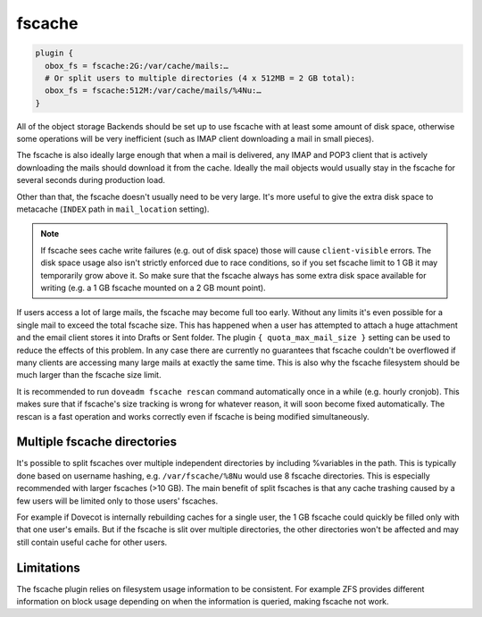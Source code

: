 .. _fscache:

=============
fscache
=============

.. code-block:: none

  plugin {
    obox_fs = fscache:2G:/var/cache/mails:…
    # Or split users to multiple directories (4 x 512MB = 2 GB total):
    obox_fs = fscache:512M:/var/cache/mails/%4Nu:…
  }


All of the object storage Backends should be set up to use fscache with at
least some amount of disk space, otherwise some operations will be very
inefficient (such as IMAP client downloading a mail in small pieces).

The fscache is also ideally large enough that when a mail is delivered, any
IMAP and POP3 client that is actively downloading the mails should download it
from the cache. Ideally the mail objects would usually stay in the fscache for
several seconds during production load.

Other than that, the fscache doesn't usually need to be very large. It's more
useful to give the extra disk space to metacache (``INDEX`` path in
``mail_location`` setting).

.. Note::

  If fscache sees cache write failures (e.g. out of disk space) those will
  cause ``client-visible`` errors. The disk space usage also isn't strictly
  enforced due to race conditions, so if you set fscache limit to 1 GB it may
  temporarily grow above it. So make sure that the fscache always has some
  extra disk space available for writing (e.g. a 1 GB fscache mounted on a 2 GB
  mount point).

If users access a lot of large mails, the fscache may become full too early.
Without any limits it's even possible for a single mail to exceed the total
fscache size. This has happened when a user has attempted to attach a huge
attachment and the email client stores it into Drafts or Sent folder. The
plugin ``{ quota_max_mail_size }`` setting can be used to reduce the effects of
this problem. In any case there are currently no guarantees that fscache
couldn't be overflowed if many clients are accessing many large mails at
exactly the same time. This is also why the fscache filesystem should be much
larger than the fscache size limit.

It is recommended to run ``doveadm fscache rescan`` command automatically
once in a while (e.g. hourly cronjob). This makes sure that if fscache's size
tracking is wrong for whatever reason, it will soon become fixed automatically.
The rescan is a fast operation and works correctly even if fscache is being
modified simultaneously.

Multiple fscache directories
^^^^^^^^^^^^^^^^^^^^^^^^^^^^

It's possible to split fscaches over multiple independent directories by
including %variables in the path. This is typically done based on username
hashing, e.g. ``/var/fscache/%8Nu`` would use 8 fscache directories. This is
especially recommended with larger fscaches (>10 GB). The main benefit of
split fscaches is that any cache trashing caused by a few users will be
limited only to those users' fscaches.

For example if Dovecot is internally rebuilding caches for a single user, the
1 GB fscache could quickly be filled only with that one user's emails. But if
the fscache is slit over multiple directories, the other directories won't be
affected and may still contain useful cache for other users.

Limitations
^^^^^^^^^^^

The fscache plugin relies on filesystem usage information to be consistent.
For example ZFS provides different information on block usage depending on
when the information is queried, making fscache not work.

.. dovecotchanged:: 2.3.20 ZFS support has been currently explicitly disabled.
